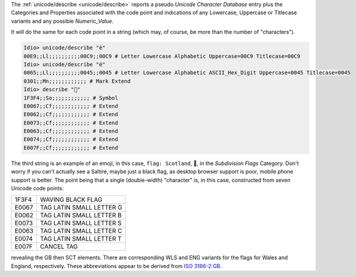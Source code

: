 The :ref:`unicode/describe <unicode/describe>` reports a pseudo
*Unicode Character Database* entry plus the Categories and Properties
associated with the code point and indications of any Lowercase,
Uppercase or Titlecase variants and any possible *Numeric_Value*.

It will do the same for each code point in a string (which may, of
course, be more than the number of "characters").

.. code-block:: idio

   Idio> unicode/describe "é"
   00E9;;Ll;;;;;;;;;;00C9;;00C9 # Letter Lowercase Alphabetic Uppercase=00C9 Titlecase=00C9
   Idio> unicode/describe "é"
   0065;;Ll;;;;;;;;;;0045;;0045 # Letter Lowercase Alphabetic ASCII_Hex_Digit Uppercase=0045 Titlecase=0045
   0301;;Mn;;;;;;;;;;;; # Mark Extend
   Idio> describe "🏴󠁧󠁢󠁳󠁣󠁴󠁿"
   1F3F4;;So;;;;;;;;;;;; # Symbol
   E0067;;Cf;;;;;;;;;;;; # Extend
   E0062;;Cf;;;;;;;;;;;; # Extend
   E0073;;Cf;;;;;;;;;;;; # Extend
   E0063;;Cf;;;;;;;;;;;; # Extend
   E0074;;Cf;;;;;;;;;;;; # Extend
   E007F;;Cf;;;;;;;;;;;; # Extend


The third string is an example of an emoji, in this case, ``flag:
Scotland``, 🏴󠁧󠁢󠁳󠁣󠁴󠁿, in the *Subdivision Flags* Category.  Don't worry if
you can't actually see a Saltire, maybe just a black flag, as desktop
browser support is poor, mobile phone support is better.  The point
being that a single (double-width) "character" is, in this case,
constructed from seven Unicode code points:

.. csv-table::
   :widths: auto
   :align: left

   1F3F4, WAVING BLACK FLAG
   E0067, TAG LATIN SMALL LETTER G
   E0062, TAG LATIN SMALL LETTER B
   E0073, TAG LATIN SMALL LETTER S
   E0063, TAG LATIN SMALL LETTER C
   E0074, TAG LATIN SMALL LETTER T
   E007F, CANCEL TAG

revealing the GB then SCT elements.  There are corresponding WLS and
ENG variants for the flags for Wales and England, respectively.  These
abbreviations appear to be derived from `ISO 3166-2:GB
<https://en.wikipedia.org/wiki/ISO_3166-2:GB>`_.
